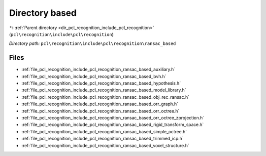 .. _dir_pcl_recognition_include_pcl_recognition_ransac_based:


Directory based
===============


|exhale_lsh| :ref:`Parent directory <dir_pcl_recognition_include_pcl_recognition>` (``pcl\recognition\include\pcl\recognition``)

.. |exhale_lsh| unicode:: U+021B0 .. UPWARDS ARROW WITH TIP LEFTWARDS

*Directory path:* ``pcl\recognition\include\pcl\recognition\ransac_based``


Files
-----

- :ref:`file_pcl_recognition_include_pcl_recognition_ransac_based_auxiliary.h`
- :ref:`file_pcl_recognition_include_pcl_recognition_ransac_based_bvh.h`
- :ref:`file_pcl_recognition_include_pcl_recognition_ransac_based_hypothesis.h`
- :ref:`file_pcl_recognition_include_pcl_recognition_ransac_based_model_library.h`
- :ref:`file_pcl_recognition_include_pcl_recognition_ransac_based_obj_rec_ransac.h`
- :ref:`file_pcl_recognition_include_pcl_recognition_ransac_based_orr_graph.h`
- :ref:`file_pcl_recognition_include_pcl_recognition_ransac_based_orr_octree.h`
- :ref:`file_pcl_recognition_include_pcl_recognition_ransac_based_orr_octree_zprojection.h`
- :ref:`file_pcl_recognition_include_pcl_recognition_ransac_based_rigid_transform_space.h`
- :ref:`file_pcl_recognition_include_pcl_recognition_ransac_based_simple_octree.h`
- :ref:`file_pcl_recognition_include_pcl_recognition_ransac_based_trimmed_icp.h`
- :ref:`file_pcl_recognition_include_pcl_recognition_ransac_based_voxel_structure.h`


